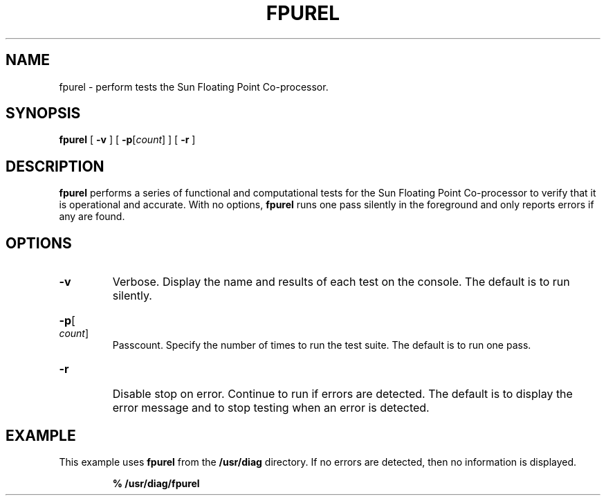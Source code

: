 .\" @(#)fpurel.8 1.1 92/07/30 SMI;
.TH FPUREL 8 "6 October 1988"
.SH NAME
fpurel \- perform tests the Sun Floating Point Co-processor.
.SH SYNOPSIS
.B fpurel
[
.B \-v
]
[
.BR \-p [\c
.IR count ]
]
[
.B \-r
]
.SH DESCRIPTION
.IX "fpurel command"  ""  "\fLfpurel\fP \(em Test Numeric Co-processor"
.B fpurel
performs a series of functional and computational tests for the Sun Floating
Point Co-processor to verify that it is operational and accurate.
With no options,
.B fpurel
runs one pass silently in the 
foreground and only reports errors if any are found.
.SH OPTIONS
.TP
.B \-v
Verbose.  Display the name and results of each
test on the console.  The default is to run silently.
.HP
.BR \-p [\c
.IR count ]
.br
Passcount.  Specify the number of times to run the test suite.
The default is to run one pass.
.TP
.B \-r
Disable stop on error.  Continue to run if errors are 
detected.  The default is to display the error message and to stop testing
when an error is detected.
.SH EXAMPLE
.LP
This example uses
.B fpurel
from the
.B /usr/diag
directory.  If no errors are detected, then no information is
displayed.
.IP
.B
% /usr/diag/fpurel
